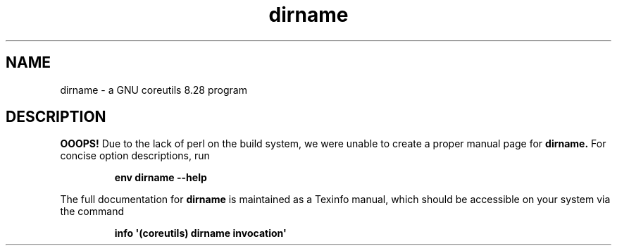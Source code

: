.TH "dirname" 1 "GNU coreutils 8.28" "User Commands"
.SH NAME
dirname \- a GNU coreutils 8.28 program
.SH DESCRIPTION
.B OOOPS!
Due to the lack of perl on the build system, we were
unable to create a proper manual page for
.B dirname.
For concise option descriptions, run
.IP
.B env dirname --help
.PP
The full documentation for
.B dirname
is maintained as a Texinfo manual, which should be accessible
on your system via the command
.IP
.B info \(aq(coreutils) dirname invocation\(aq
